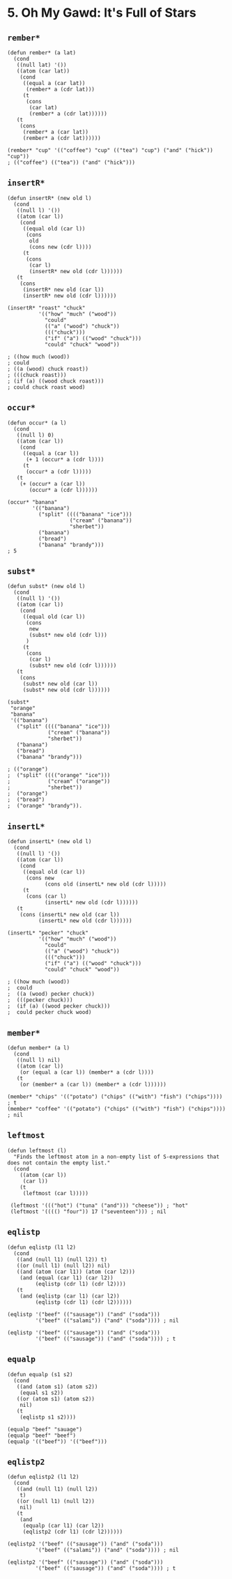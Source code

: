 * 5. *Oh My Gawd*: It's Full of Stars
** ~rember*~
#+begin_src elisp
(defun rember* (a lat)
  (cond
   ((null lat) '())
   ((atom (car lat))
    (cond
     ((equal a (car lat))
      (rember* a (cdr lat)))
     (t
      (cons
       (car lat)
       (rember* a (cdr lat))))))
   (t
    (cons
     (rember* a (car lat))
     (rember* a (cdr lat))))))

(rember* "cup" '(("coffee") "cup" (("tea") "cup") ("and" ("hick")) "cup"))
; (("coffee") (("tea")) ("and" ("hick")))
#+end_src

** ~insertR*~
#+begin_src elisp
(defun insertR* (new old l)
  (cond
   ((null l) '())
   ((atom (car l))
    (cond
     ((equal old (car l))
      (cons
       old
       (cons new (cdr l))))
     (t
      (cons
       (car l)
       (insertR* new old (cdr l))))))
   (t
    (cons
     (insertR* new old (car l))
     (insertR* new old (cdr l))))))

(insertR* "roast" "chuck"
          '(("how" "much" ("wood"))
            "could"
            (("a" ("wood") "chuck"))
            ((("chuck")))
            ("if" ("a") (("wood" "chuck")))
            "could" "chuck" "wood"))

; ((how much (wood))
; could
; ((a (wood) chuck roast))
; (((chuck roast)))
; (if (a) ((wood chuck roast)))
; could chuck roast wood)
#+end_src

** ~occur*~
#+begin_src elisp
(defun occur* (a l)
  (cond
   ((null l) 0)
   ((atom (car l))
    (cond
     ((equal a (car l))
      (+ 1 (occur* a (cdr l))))
     (t
      (occur* a (cdr l)))))
   (t
    (+ (occur* a (car l))
       (occur* a (cdr l))))))

(occur* "banana"
        '(("banana")
          ("split" (((("banana" "ice")))
                    ("cream" ("banana"))
                    "sherbet"))
          ("banana")
          ("bread")
          ("banana" "brandy")))
; 5
#+end_src

** ~subst*~
#+begin_src elisp
(defun subst* (new old l)
  (cond
   ((null l) '())
   ((atom (car l))
    (cond
     ((equal old (car l))
      (cons
       new
       (subst* new old (cdr l)))
      )
     (t
      (cons
       (car l)
       (subst* new old (cdr l))))))
   (t
    (cons
     (subst* new old (car l))
     (subst* new old (cdr l))))))

(subst*
 "orange"
 "banana"
 '(("banana")
   ("split" (((("banana" "ice")))
             ("cream" ("banana"))
             "sherbet"))
   ("banana")
   ("bread")
   ("banana" "brandy")))

; (("orange")
;  ("split" (((("orange" "ice")))
;            ("cream" ("orange"))
;            "sherbet"))
;  ("orange")
;  ("bread")
;  ("orange" "brandy")).
#+end_src

#+RESULTS:
| orange |                                             |
| split  | ((((orange ice))) (cream (orange)) sherbet) |
| orange |                                             |
| bread  |                                             |
| orange | brandy                                      |

** ~insertL*~
#+begin_src elisp
(defun insertL* (new old l)
  (cond
   ((null l) '())
   ((atom (car l))
    (cond
     ((equal old (car l))
      (cons new
            (cons old (insertL* new old (cdr l)))))
     (t
      (cons (car l)
            (insertL* new old (cdr l))))))
   (t
    (cons (insertL* new old (car l))
          (insertL* new old (cdr l))))))

(insertL* "pecker" "chuck"
          '(("how" "much" ("wood"))
            "could"
            (("a" ("wood") "chuck"))
            ((("chuck")))
            ("if" ("a") (("wood" "chuck")))
            "could" "chuck" "wood"))

; ((how much (wood))
;  could
;  ((a (wood) pecker chuck))
;  (((pecker chuck)))
;  (if (a) ((wood pecker chuck)))
;  could pecker chuck wood)
#+end_src

** ~member*~
#+begin_src elisp
(defun member* (a l)
  (cond
   ((null l) nil)
   ((atom (car l))
    (or (equal a (car l)) (member* a (cdr l))))
   (t
    (or (member* a (car l)) (member* a (cdr l))))))

(member* "chips" '(("potato") ("chips" (("with") "fish") ("chips")))) ; t
(member* "coffee" '(("potato") ("chips" (("with") "fish") ("chips")))) ; nil
#+end_src

** ~leftmost~
#+begin_src elisp
(defun leftmost (l)
  "Finds the leftmost atom in a non-empty list of S-expressions that does not contain the empty list."
  (cond
    ((atom (car l))
     (car l))
    (t
     (leftmost (car l)))))

 (leftmost '((("hot") ("tuna" ("and"))) "cheese")) ; "hot"
 (leftmost '(((() "four")) 17 ("seventeen"))) ; nil
#+end_src

** ~eqlistp~
#+begin_src elisp
(defun eqlistp (l1 l2)
  (cond
   ((and (null l1) (null l2)) t)
   ((or (null l1) (null l2)) nil)
   ((and (atom (car l1)) (atom (car l2)))
    (and (equal (car l1) (car l2))
         (eqlistp (cdr l1) (cdr l2))))
   (t
    (and (eqlistp (car l1) (car l2))
         (eqlistp (cdr l1) (cdr l2))))))

(eqlistp '("beef" (("sausage")) ("and" ("soda")))
         '("beef" (("salami")) ("and" ("soda")))) ; nil

(eqlistp '("beef" (("sausage")) ("and" ("soda")))
         '("beef" (("sausage")) ("and" ("soda")))) ; t
#+end_src

** ~equalp~
#+begin_src elisp
(defun equalp (s1 s2)
  (cond
   ((and (atom s1) (atom s2))
    (equal s1 s2))
   ((or (atom s1) (atom s2))
    nil)
   (t
    (eqlistp s1 s2))))

(equalp "beef" "sauage")
(equalp "beef" "beef")
(equalp '(("beef")) '(("beef")))
#+end_src

** ~eqlistp2~
#+begin_src elisp
(defun eqlistp2 (l1 l2)
  (cond
   ((and (null l1) (null l2))
    t)
   ((or (null l1) (null l2))
    nil)
   (t
    (and
     (equalp (car l1) (car l2))
     (eqlistp2 (cdr l1) (cdr l2))))))

(eqlistp2 '("beef" (("sausage")) ("and" ("soda")))
         '("beef" (("salami")) ("and" ("soda")))) ; nil

(eqlistp2 '("beef" (("sausage")) ("and" ("soda")))
         '("beef" (("sausage")) ("and" ("soda")))) ; t
#+end_src

